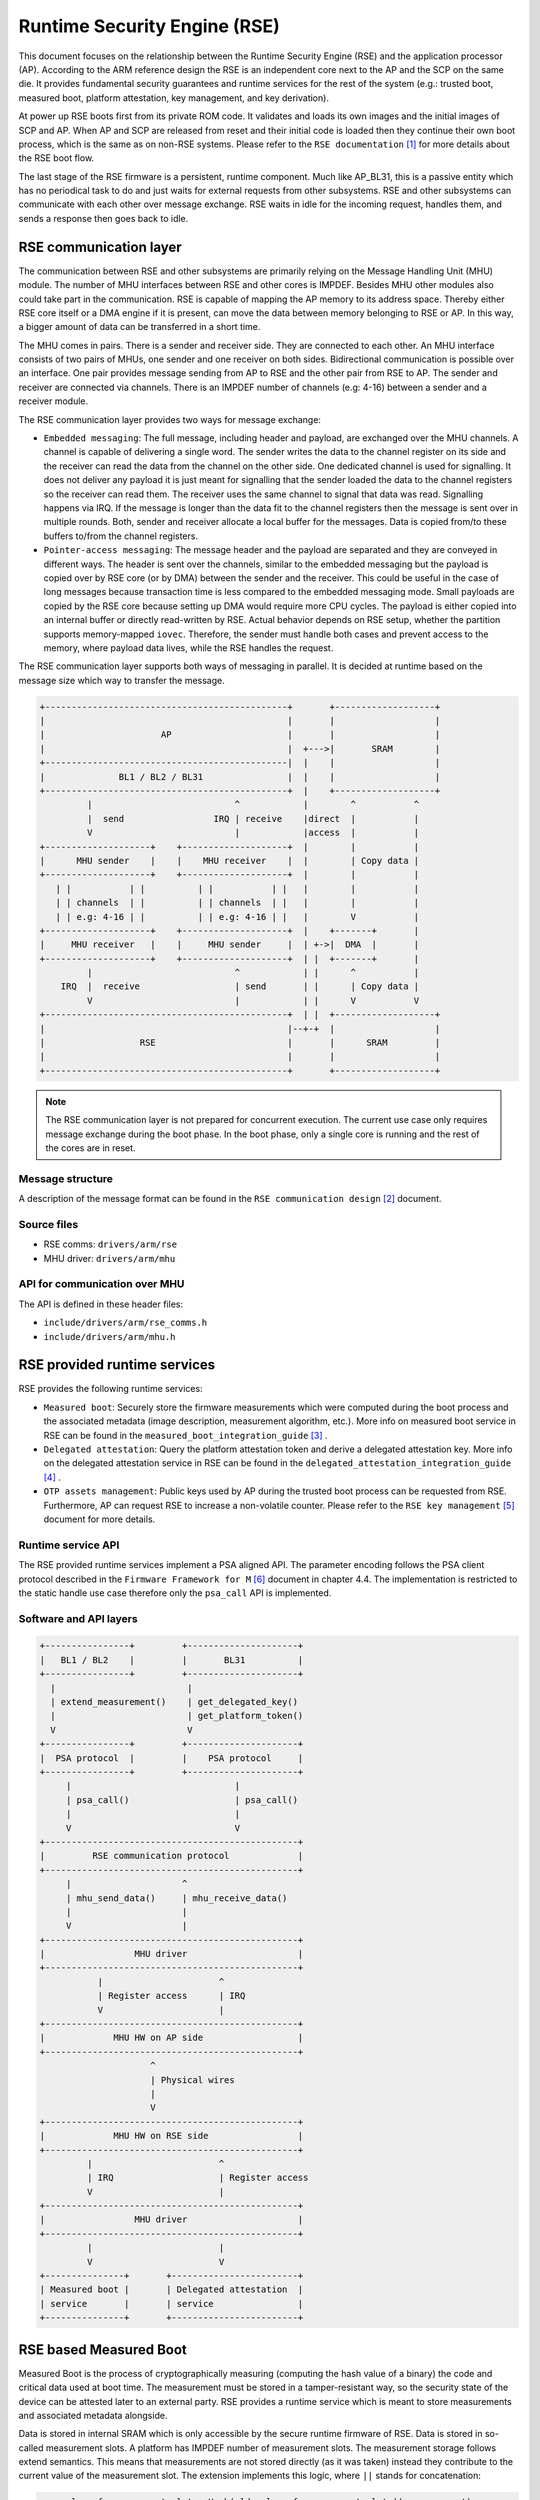 Runtime Security Engine (RSE)
=============================

This document focuses on the relationship between the Runtime Security Engine
(RSE) and the application processor (AP). According to the ARM reference design
the RSE is an independent core next to the AP and the SCP on the same die. It
provides fundamental security guarantees and runtime services for the rest of
the system (e.g.: trusted boot, measured boot, platform attestation,
key management, and key derivation).

At power up RSE boots first from its private ROM code. It validates and loads
its own images and the initial images of SCP and AP. When AP and SCP are
released from reset and their initial code is loaded then they continue their
own boot process, which is the same as on non-RSE systems. Please refer to the
``RSE documentation`` [1]_ for more details about the RSE boot flow.

The last stage of the RSE firmware is a persistent, runtime component. Much
like AP_BL31, this is a passive entity which has no periodical task to do and
just waits for external requests from other subsystems. RSE and other
subsystems can communicate with each other over message exchange. RSE waits
in idle for the incoming request, handles them, and sends a response then goes
back to idle.

RSE communication layer
-----------------------

The communication between RSE and other subsystems are primarily relying on the
Message Handling Unit (MHU) module. The number of MHU interfaces between RSE
and other cores is IMPDEF. Besides MHU other modules also could take part in
the communication. RSE is capable of mapping the AP memory to its address space.
Thereby either RSE core itself or a DMA engine if it is present, can move the
data between memory belonging to RSE or AP. In this way, a bigger amount of data
can be transferred in a short time.

The MHU comes in pairs. There is a sender and receiver side. They are connected
to each other. An MHU interface consists of two pairs of MHUs, one sender and
one receiver on both sides. Bidirectional communication is possible over an
interface. One pair provides message sending from AP to RSE and the other pair
from RSE to AP. The sender and receiver are connected via channels. There is an
IMPDEF number of channels (e.g: 4-16) between a sender and a receiver module.

The RSE communication layer provides two ways for message exchange:

- ``Embedded messaging``: The full message, including header and payload, are
  exchanged over the MHU channels. A channel is capable of delivering a single
  word. The sender writes the data to the channel register on its side and the
  receiver can read the data from the channel on the other side. One dedicated
  channel is used for signalling. It does not deliver any payload it is just
  meant for signalling that the sender loaded the data to the channel registers
  so the receiver can read them. The receiver uses the same channel to signal
  that data was read. Signalling happens via IRQ. If the message is longer than
  the data fit to the channel registers then the message is sent over in
  multiple rounds. Both, sender and receiver allocate a local buffer for the
  messages. Data is copied from/to these buffers to/from the channel registers.
- ``Pointer-access messaging``: The message header and the payload are
  separated and they are conveyed in different ways. The header is sent
  over the channels, similar to the embedded messaging but the payload is
  copied over by RSE core (or by DMA) between the sender and the receiver. This
  could be useful in the case of long messages because transaction time is less
  compared to the embedded messaging mode. Small payloads are copied by the RSE
  core because setting up DMA would require more CPU cycles. The payload is
  either copied into an internal buffer or directly read-written by RSE. Actual
  behavior depends on RSE setup, whether the partition supports memory-mapped
  ``iovec``. Therefore, the sender must handle both cases and prevent access to
  the memory, where payload data lives, while the RSE handles the request.

The RSE communication layer supports both ways of messaging in parallel. It is
decided at runtime based on the message size which way to transfer the message.

.. code-block:: bash

    +----------------------------------------------+       +-------------------+
    |                                              |       |                   |
    |                      AP                      |       |                   |
    |                                              |  +--->|       SRAM        |
    +----------------------------------------------|  |    |                   |
    |              BL1 / BL2 / BL31                |  |    |                   |
    +----------------------------------------------+  |    +-------------------+
             |                           ^            |        ^           ^
             |  send                 IRQ | receive    |direct  |           |
             V                           |            |access  |           |
    +--------------------+    +--------------------+  |        |           |
    |      MHU sender    |    |    MHU receiver    |  |        | Copy data |
    +--------------------+    +--------------------+  |        |           |
       | |           | |          | |           | |   |        |           |
       | | channels  | |          | | channels  | |   |        |           |
       | | e.g: 4-16 | |          | | e.g: 4-16 | |   |        V           |
    +--------------------+    +--------------------+  |    +-------+       |
    |     MHU receiver   |    |     MHU sender     |  | +->|  DMA  |       |
    +--------------------+    +--------------------+  | |  +-------+       |
             |                           ^            | |      ^           |
        IRQ  |  receive                  | send       | |      | Copy data |
             V                           |            | |      V           V
    +----------------------------------------------+  | |  +-------------------+
    |                                              |--+-+  |                   |
    |                  RSE                         |       |      SRAM         |
    |                                              |       |                   |
    +----------------------------------------------+       +-------------------+

.. Note::

    The RSE communication layer is not prepared for concurrent execution. The
    current use case only requires message exchange during the boot phase. In
    the boot phase, only a single core is running and the rest of the cores are
    in reset.

Message structure
^^^^^^^^^^^^^^^^^
A description of the message format can be found in the ``RSE communication
design`` [2]_ document.

Source files
^^^^^^^^^^^^
- RSE comms:  ``drivers/arm/rse``
- MHU driver: ``drivers/arm/mhu``


API for communication over MHU
^^^^^^^^^^^^^^^^^^^^^^^^^^^^^^
The API is defined in these header files:

- ``include/drivers/arm/rse_comms.h``
- ``include/drivers/arm/mhu.h``

RSE provided runtime services
-----------------------------

RSE provides the following runtime services:

- ``Measured boot``: Securely store the firmware measurements which were
  computed during the boot process and the associated metadata (image
  description, measurement algorithm, etc.). More info on measured boot service
  in RSE can be found in the ``measured_boot_integration_guide`` [3]_ .
- ``Delegated attestation``: Query the platform attestation token and derive a
  delegated attestation key. More info on the delegated attestation service
  in RSE can be found in the ``delegated_attestation_integration_guide`` [4]_ .
- ``OTP assets management``: Public keys used by AP during the trusted boot
  process can be requested from RSE. Furthermore, AP can request RSE to
  increase a non-volatile counter. Please refer to the
  ``RSE key management`` [5]_ document for more details.

Runtime service API
^^^^^^^^^^^^^^^^^^^
The RSE provided runtime services implement a PSA aligned API. The parameter
encoding follows the PSA client protocol described in the
``Firmware Framework for M`` [6]_ document in chapter 4.4. The implementation is
restricted to the static handle use case therefore only the ``psa_call`` API is
implemented.


Software and API layers
^^^^^^^^^^^^^^^^^^^^^^^

.. code-block:: bash

    +----------------+         +---------------------+
    |   BL1 / BL2    |         |       BL31          |
    +----------------+         +---------------------+
      |                         |
      | extend_measurement()    | get_delegated_key()
      |                         | get_platform_token()
      V                         V
    +----------------+         +---------------------+
    |  PSA protocol  |         |    PSA protocol     |
    +----------------+         +---------------------+
         |                               |
         | psa_call()                    | psa_call()
         |                               |
         V                               V
    +------------------------------------------------+
    |         RSE communication protocol             |
    +------------------------------------------------+
         |                     ^
         | mhu_send_data()     | mhu_receive_data()
         |                     |
         V                     |
    +------------------------------------------------+
    |                 MHU driver                     |
    +------------------------------------------------+
               |                      ^
               | Register access      | IRQ
               V                      |
    +------------------------------------------------+
    |             MHU HW on AP side                  |
    +------------------------------------------------+
                         ^
                         | Physical wires
                         |
                         V
    +------------------------------------------------+
    |             MHU HW on RSE side                 |
    +------------------------------------------------+
             |                        ^
             | IRQ                    | Register access
             V                        |
    +------------------------------------------------+
    |                 MHU driver                     |
    +------------------------------------------------+
             |                        |
             V                        V
    +---------------+       +------------------------+
    | Measured boot |       | Delegated attestation  |
    | service       |       | service                |
    +---------------+       +------------------------+


RSE based Measured Boot
-----------------------

Measured Boot is the process of cryptographically measuring (computing the hash
value of a binary) the code and critical data used at boot time. The
measurement must be stored in a tamper-resistant way, so the security state
of the device can be attested later to an external party. RSE provides a runtime
service which is meant to store measurements and associated metadata alongside.

Data is stored in internal SRAM which is only accessible by the secure runtime
firmware of RSE. Data is stored in so-called measurement slots. A platform has
IMPDEF number of measurement slots. The measurement storage follows extend
semantics. This means that measurements are not stored directly (as it was
taken) instead they contribute to the current value of the measurement slot.
The extension implements this logic, where ``||`` stands for concatenation:

.. code-block:: bash

    new_value_of_measurement_slot = Hash(old_value_of_measurement_slot || measurement)

Supported hash algorithms: sha-256, sha-512

Measured Boot API
^^^^^^^^^^^^^^^^^

Defined here:

- ``include/lib/psa/measured_boot.h``

.. code-block:: c

    psa_status_t
    rse_measured_boot_extend_measurement(uint8_t        index,
                                         const uint8_t *signer_id,
                                         size_t         signer_id_size,
                                         const uint8_t *version,
                                         size_t         version_size,
                                         uint32_t       measurement_algo,
                                         const uint8_t *sw_type,
                                         size_t         sw_type_size,
                                         const uint8_t *measurement_value,
                                         size_t         measurement_value_size,
                                         bool           lock_measurement);

Measured Boot Metadata
^^^^^^^^^^^^^^^^^^^^^^

The following metadata can be stored alongside the measurement:

- ``Signer-id``: Mandatory. The hash of the firmware image signing public key.
- ``Measurement algorithm``: Optional. The hash algorithm which was used to
  compute the measurement (e.g.: sha-256, etc.).
- ``Version info``: Optional. The firmware version info (e.g.: 2.7).
- ``SW type``: Optional. Short text description (e.g.: BL1, BL2, BL31, etc.)

.. Note::
    Version info is not implemented in TF-A yet.


The caller must specify in which measurement slot to extend a certain
measurement and metadata. A measurement slot can be extended by multiple
measurements. The default value is IMPDEF. All measurement slot is cleared at
reset, there is no other way to clear them. In the reference implementation,
the measurement slots are initialized to 0. At the first call to extend the
measurement in a slot, the extend operation uses the default value of the
measurement slot. All upcoming extend operation on the same slot contributes
to the previous value of that measurement slot.

The following rules are kept when a slot is extended multiple times:

- ``Signer-id`` must be the same as the previous call(s), otherwise a
  PSA_ERROR_NOT_PERMITTED error code is returned.

- ``Measurement algorithm``: must be the same as the previous call(s),
  otherwise, a PSA_ERROR_NOT_PERMITTED error code is returned.

In case of error no further action is taken (slot is not locked). If there is
a valid data in a sub-sequent call then measurement slot will be extended. The
rest of the metadata is handled as follows when a measurement slot is extended
multiple times:

- ``SW type``: Cleared.
- ``Version info``: Cleared.

.. Note::

    Extending multiple measurements in the same slot leads to some metadata
    information loss. Since RSE is not constrained on special HW resources to
    store the measurements and metadata, therefore it is worth considering to
    store all of them one by one in distinct slots. However, they are one-by-one
    included in the platform attestation token. So, the number of distinct
    firmware image measurements has an impact on the size of the attestation
    token.

The allocation of the measurement slot among RSE, Root and Realm worlds is
platform dependent. The platform must provide an allocation of the measurement
slot at build time. An example can be found in
``tf-a/plat/arm/board/tc/tc_bl1_measured_boot.c``
Furthermore, the memory, which holds the metadata is also statically allocated
in RSE memory. Some of the fields have a static value (measurement algorithm),
and some of the values have a dynamic value (measurement value) which is updated
by the bootloaders when the firmware image is loaded and measured. The metadata
structure is defined in
``include/drivers/measured_boot/rse/rse_measured_boot.h``.

.. code-block:: c

    struct rse_mboot_metadata {
            unsigned int id;
            uint8_t slot;
            uint8_t signer_id[SIGNER_ID_MAX_SIZE];
            size_t  signer_id_size;
            uint8_t version[VERSION_MAX_SIZE];
            size_t  version_size;
            uint8_t sw_type[SW_TYPE_MAX_SIZE];
            size_t  sw_type_size;
            void    *pk_oid;
            bool    lock_measurement;
    };

Signer-ID API
^^^^^^^^^^^^^

This function calculates the hash of a public key (signer-ID) using the
``Measurement algorithm`` and stores it in the ``rse_mboot_metadata`` field
named ``signer_id``.
Prior to calling this function, the caller must ensure that the ``signer_id``
field points to the zero-filled buffer.

Defined here:

- ``include/drivers/measured_boot/rse/rse_measured_boot.h``

.. code-block:: c

   int rse_mboot_set_signer_id(struct rse_mboot_metadata *metadata_ptr,
                               const void *pk_oid,
                               const void *pk_ptr,
                               size_t pk_len)


- First parameter is the pointer to the ``rse_mboot_metadata`` structure.
- Second parameter is the pointer to the key-OID of the public key.
- Third parameter is the pointer to the public key buffer.
- Fourth parameter is the size of public key buffer.
- This function returns 0 on success, a signed integer error code
  otherwise.

Build time config options
^^^^^^^^^^^^^^^^^^^^^^^^^

- ``MEASURED_BOOT``: Enable measured boot. It depends on the platform
  implementation whether RSE or TPM (or both) backend based measured boot is
  enabled.
- ``MBOOT_RSE_HASH_ALG``: Determine the hash algorithm to measure the images.
  The default value is sha-256.

Measured boot flow
^^^^^^^^^^^^^^^^^^

.. figure:: ../resources/diagrams/rse_measured_boot_flow.svg
  :align: center

Sample console log
^^^^^^^^^^^^^^^^^^

.. code-block:: bash

    INFO:    Measured boot extend measurement:
    INFO:     - slot        : 6
    INFO:     - signer_id   : 00 00 00 00 00 00 00 00 00 00 00 00 00 00 00 00
    INFO:                   : 00 00 00 00 00 00 00 00 00 00 00 00 00 00 00 00
    INFO:     - version     :
    INFO:     - version_size: 0
    INFO:     - sw_type     : FW_CONFIG
    INFO:     - sw_type_size: 10
    INFO:     - algorithm   : 2000009
    INFO:     - measurement : aa ea d3 a7 a8 e2 ab 7d 13 a6 cb 34 99 10 b9 a1
    INFO:                   : 1b 9f a0 52 c5 a8 b1 d7 76 f2 c1 c1 ef ca 1a df
    INFO:     - locking     : true
    INFO:    FCONF: Config file with image ID:31 loaded at address = 0x4001010
    INFO:    Loading image id=24 at address 0x4001300
    INFO:    Image id=24 loaded: 0x4001300 - 0x400153a
    INFO:    Measured boot extend measurement:
    INFO:     - slot        : 7
    INFO:     - signer_id   : b0 f3 82 09 12 97 d8 3a 37 7a 72 47 1b ec 32 73
    INFO:                   : e9 92 32 e2 49 59 f6 5e 8b 4a 4a 46 d8 22 9a da
    INFO:     - version     :
    INFO:     - version_size: 0
    INFO:     - sw_type     : TB_FW_CONFIG
    INFO:     - sw_type_size: 13
    INFO:     - algorithm   : 2000009
    INFO:     - measurement : 05 b9 dc 98 62 26 a7 1c 2d e5 bb af f0 90 52 28
    INFO:                   : f2 24 15 8a 3a 56 60 95 d6 51 3a 7a 1a 50 9b b7
    INFO:     - locking     : true
    INFO:    FCONF: Config file with image ID:24 loaded at address = 0x4001300
    INFO:    BL1: Loading BL2
    INFO:    Loading image id=1 at address 0x404d000
    INFO:    Image id=1 loaded: 0x404d000 - 0x406412a
    INFO:    Measured boot extend measurement:
    INFO:     - slot        : 8
    INFO:     - signer_id   : b0 f3 82 09 12 97 d8 3a 37 7a 72 47 1b ec 32 73
    INFO:                   : e9 92 32 e2 49 59 f6 5e 8b 4a 4a 46 d8 22 9a da
    INFO:     - version     :
    INFO:     - version_size: 0
    INFO:     - sw_type     : BL_2
    INFO:     - sw_type_size: 5
    INFO:     - algorithm   : 2000009
    INFO:     - measurement : 53 a1 51 75 25 90 fb a1 d9 b8 c8 34 32 3a 01 16
    INFO:                   : c9 9e 74 91 7d 28 02 56 3f 5c 40 94 37 58 50 68
    INFO:     - locking     : true

Delegated Attestation
---------------------

Delegated Attestation Service was mainly developed to support the attestation
flow on the ``ARM Confidential Compute Architecture`` (ARM CCA) [7]_.
The detailed description of the delegated attestation service can be found in
the ``Delegated Attestation Service Integration Guide`` [4]_ document.

In the CCA use case, the Realm Management Monitor (RMM) relies on the delegated
attestation service of the RSE to get a realm attestation key and the CCA
platform token. BL31 does not use the service for its own purpose, only calls
it on behalf of RMM. The access to MHU interface and thereby to RSE is
restricted to BL31 only. Therefore, RMM does not have direct access, all calls
need to go through BL31. The RMM dispatcher module of the BL31 is responsible
for delivering the calls between the two parties.

.. Note::
     Currently the connection between the RMM dispatcher and the PSA/RSE layer
     is not yet implemented. RMM dispatcher just returns hard coded data.

Delegated Attestation API
^^^^^^^^^^^^^^^^^^^^^^^^^
Defined here:

- ``include/lib/psa/delegated_attestation.h``

.. code-block:: c

    psa_status_t
    rse_delegated_attest_get_delegated_key(uint8_t   ecc_curve,
                                           uint32_t  key_bits,
                                           uint8_t  *key_buf,
                                           size_t    key_buf_size,
                                           size_t   *key_size,
                                           uint32_t  hash_algo);

    psa_status_t
    rse_delegated_attest_get_token(const uint8_t *dak_pub_hash,
                                   size_t         dak_pub_hash_size,
                                   uint8_t       *token_buf,
                                   size_t         token_buf_size,
                                   size_t        *token_size);

Attestation flow
^^^^^^^^^^^^^^^^

.. figure:: ../resources/diagrams/rse_attestation_flow.svg
  :align: center

Sample attestation token
^^^^^^^^^^^^^^^^^^^^^^^^

Binary format:

.. code-block:: bash

    INFO:    DELEGATED ATTEST TEST START
    INFO:    Get delegated attestation key start
    INFO:    Get delegated attest key succeeds, len: 48
    INFO:    Delegated attest key:
    INFO:            0d 2a 66 61 d4 89 17 e1 70 c6 73 56 df f4 11 fd
    INFO:            7d 1f 3b 8a a3 30 3d 70 4c d9 06 c3 c7 ef 29 43
    INFO:            0f ee b5 e7 56 e0 71 74 1b c4 39 39 fd 85 f6 7b
    INFO:    Get platform token start
    INFO:    Get platform token succeeds, len: 1086
    INFO:    Platform attestation token:
    INFO:            d2 84 44 a1 01 38 22 a0 59 05 81 a9 19 01 09 78
    INFO:            23 74 61 67 3a 61 72 6d 2e 63 6f 6d 2c 32 30 32
    INFO:            33 3a 63 63 61 5f 70 6c 61 74 66 6f 72 6d 23 31
    INFO:            2e 30 2e 30 0a 58 20 0d 22 e0 8a 98 46 90 58 48
    INFO:            63 18 28 34 89 bd b3 6f 09 db ef eb 18 64 df 43
    INFO:            3f a6 e5 4e a2 d7 11 19 09 5c 58 20 7f 45 4c 46
    INFO:            02 01 01 00 00 00 00 00 00 00 00 00 03 00 3e 00
    INFO:            01 00 00 00 50 58 00 00 00 00 00 00 19 01 00 58
    INFO:            21 01 07 06 05 04 03 02 01 00 0f 0e 0d 0c 0b 0a
    INFO:            09 08 17 16 15 14 13 12 11 10 1f 1e 1d 1c 1b 1a
    INFO:            19 18 19 09 61 44 cf cf cf cf 19 09 5b 19 30 03
    INFO:            19 09 62 67 73 68 61 2d 32 35 36 19 09 60 78 3a
    INFO:            68 74 74 70 73 3a 2f 2f 76 65 72 61 69 73 6f 6e
    INFO:            2e 65 78 61 6d 70 6c 65 2f 2e 77 65 6c 6c 2d 6b
    INFO:            6e 6f 77 6e 2f 76 65 72 61 69 73 6f 6e 2f 76 65
    INFO:            72 69 66 69 63 61 74 69 6f 6e 19 09 5f 8d a4 01
    INFO:            69 52 53 45 5f 42 4c 31 5f 32 05 58 20 53 78 79
    INFO:            63 07 53 5d f3 ec 8d 8b 15 a2 e2 dc 56 41 41 9c
    INFO:            3d 30 60 cf e3 22 38 c0 fa 97 3f 7a a3 02 58 20
    INFO:            9a 27 1f 2a 91 6b 0b 6e e6 ce cb 24 26 f0 b3 20
    INFO:            6e f0 74 57 8b e5 5d 9b c9 4f 6f 3f e3 ab 86 aa
    INFO:            06 67 73 68 61 2d 32 35 36 a4 01 67 52 53 45 5f
    INFO:            42 4c 32 05 58 20 53 78 79 63 07 53 5d f3 ec 8d
    INFO:            8b 15 a2 e2 dc 56 41 41 9c 3d 30 60 cf e3 22 38
    INFO:            c0 fa 97 3f 7a a3 02 58 20 53 c2 34 e5 e8 47 2b
    INFO:            6a c5 1c 1a e1 ca b3 fe 06 fa d0 53 be b8 eb fd
    INFO:            89 77 b0 10 65 5b fd d3 c3 06 67 73 68 61 2d 32
    INFO:            35 36 a4 01 65 52 53 45 5f 53 05 58 20 53 78 79
    INFO:            63 07 53 5d f3 ec 8d 8b 15 a2 e2 dc 56 41 41 9c
    INFO:            3d 30 60 cf e3 22 38 c0 fa 97 3f 7a a3 02 58 20
    INFO:            11 21 cf cc d5 91 3f 0a 63 fe c4 0a 6f fd 44 ea
    INFO:            64 f9 dc 13 5c 66 63 4b a0 01 d1 0b cf 43 02 a2
    INFO:            06 67 73 68 61 2d 32 35 36 a4 01 66 41 50 5f 42
    INFO:            4c 31 05 58 20 53 78 79 63 07 53 5d f3 ec 8d 8b
    INFO:            15 a2 e2 dc 56 41 41 9c 3d 30 60 cf e3 22 38 c0
    INFO:            fa 97 3f 7a a3 02 58 20 15 71 b5 ec 78 bd 68 51
    INFO:            2b f7 83 0b b6 a2 a4 4b 20 47 c7 df 57 bc e7 9e
    INFO:            b8 a1 c0 e5 be a0 a5 01 06 67 73 68 61 2d 32 35
    INFO:            36 a4 01 66 41 50 5f 42 4c 32 05 58 20 53 78 79
    INFO:            63 07 53 5d f3 ec 8d 8b 15 a2 e2 dc 56 41 41 9c
    INFO:            3d 30 60 cf e3 22 38 c0 fa 97 3f 7a a3 02 58 20
    INFO:            10 15 9b af 26 2b 43 a9 2d 95 db 59 da e1 f7 2c
    INFO:            64 51 27 30 16 61 e0 a3 ce 4e 38 b2 95 a9 7c 58
    INFO:            06 67 73 68 61 2d 32 35 36 a4 01 67 53 43 50 5f
    INFO:            42 4c 31 05 58 20 53 78 79 63 07 53 5d f3 ec 8d
    INFO:            8b 15 a2 e2 dc 56 41 41 9c 3d 30 60 cf e3 22 38
    INFO:            c0 fa 97 3f 7a a3 02 58 20 10 12 2e 85 6b 3f cd
    INFO:            49 f0 63 63 63 17 47 61 49 cb 73 0a 1a a1 cf aa
    INFO:            d8 18 55 2b 72 f5 6d 6f 68 06 67 73 68 61 2d 32
    INFO:            35 36 a4 01 67 53 43 50 5f 42 4c 32 05 58 20 f1
    INFO:            4b 49 87 90 4b cb 58 14 e4 45 9a 05 7e d4 d2 0f
    INFO:            58 a6 33 15 22 88 a7 61 21 4d cd 28 78 0b 56 02
    INFO:            58 20 aa 67 a1 69 b0 bb a2 17 aa 0a a8 8a 65 34
    INFO:            69 20 c8 4c 42 44 7c 36 ba 5f 7e a6 5f 42 2c 1f
    INFO:            e5 d8 06 67 73 68 61 2d 32 35 36 a4 01 67 41 50
    INFO:            5f 42 4c 33 31 05 58 20 53 78 79 63 07 53 5d f3
    INFO:            ec 8d 8b 15 a2 e2 dc 56 41 41 9c 3d 30 60 cf e3
    INFO:            22 38 c0 fa 97 3f 7a a3 02 58 20 2e 6d 31 a5 98
    INFO:            3a 91 25 1b fa e5 ae fa 1c 0a 19 d8 ba 3c f6 01
    INFO:            d0 e8 a7 06 b4 cf a9 66 1a 6b 8a 06 67 73 68 61
    INFO:            2d 32 35 36 a4 01 63 52 4d 4d 05 58 20 53 78 79
    INFO:            63 07 53 5d f3 ec 8d 8b 15 a2 e2 dc 56 41 41 9c
    INFO:            3d 30 60 cf e3 22 38 c0 fa 97 3f 7a a3 02 58 20
    INFO:            a1 fb 50 e6 c8 6f ae 16 79 ef 33 51 29 6f d6 71
    INFO:            34 11 a0 8c f8 dd 17 90 a4 fd 05 fa e8 68 81 64
    INFO:            06 67 73 68 61 2d 32 35 36 a4 01 69 48 57 5f 43
    INFO:            4f 4e 46 49 47 05 58 20 53 78 79 63 07 53 5d f3
    INFO:            ec 8d 8b 15 a2 e2 dc 56 41 41 9c 3d 30 60 cf e3
    INFO:            22 38 c0 fa 97 3f 7a a3 02 58 20 1a 25 24 02 97
    INFO:            2f 60 57 fa 53 cc 17 2b 52 b9 ff ca 69 8e 18 31
    INFO:            1f ac d0 f3 b0 6e ca ae f7 9e 17 06 67 73 68 61
    INFO:            2d 32 35 36 a4 01 69 46 57 5f 43 4f 4e 46 49 47
    INFO:            05 58 20 53 78 79 63 07 53 5d f3 ec 8d 8b 15 a2
    INFO:            e2 dc 56 41 41 9c 3d 30 60 cf e3 22 38 c0 fa 97
    INFO:            3f 7a a3 02 58 20 9a 92 ad bc 0c ee 38 ef 65 8c
    INFO:            71 ce 1b 1b f8 c6 56 68 f1 66 bf b2 13 64 4c 89
    INFO:            5c cb 1a d0 7a 25 06 67 73 68 61 2d 32 35 36 a4
    INFO:            01 6c 54 42 5f 46 57 5f 43 4f 4e 46 49 47 05 58
    INFO:            20 53 78 79 63 07 53 5d f3 ec 8d 8b 15 a2 e2 dc
    INFO:            56 41 41 9c 3d 30 60 cf e3 22 38 c0 fa 97 3f 7a
    INFO:            a3 02 58 20 23 89 03 18 0c c1 04 ec 2c 5d 8b 3f
    INFO:            20 c5 bc 61 b3 89 ec 0a 96 7d f8 cc 20 8c dc 7c
    INFO:            d4 54 17 4f 06 67 73 68 61 2d 32 35 36 a4 01 6d
    INFO:            53 4f 43 5f 46 57 5f 43 4f 4e 46 49 47 05 58 20
    INFO:            53 78 79 63 07 53 5d f3 ec 8d 8b 15 a2 e2 dc 56
    INFO:            41 41 9c 3d 30 60 cf e3 22 38 c0 fa 97 3f 7a a3
    INFO:            02 58 20 e6 c2 1e 8d 26 0f e7 18 82 de bd b3 39
    INFO:            d2 40 2a 2c a7 64 85 29 bc 23 03 f4 86 49 bc e0
    INFO:            38 00 17 06 67 73 68 61 2d 32 35 36 58 60 31 d0
    INFO:            4d 52 cc de 95 2c 1e 32 cb a1 81 88 5a 40 b8 cc
    INFO:            38 e0 52 8c 1e 89 58 98 07 64 2a a5 e3 f2 bc 37
    INFO:            f9 53 74 50 6b ff 4d 2e 4b e7 06 3c 4d 72 41 92
    INFO:            70 c7 22 e8 d4 d9 3e e8 b6 c9 fa ce 3b 43 c9 76
    INFO:            1a 49 94 1a b6 f3 8f fd ff 49 6a d4 63 b4 cb fa
    INFO:            11 d8 3e 23 e3 1f 7f 62 32 9d e3 0c 1c c8
    INFO:    DELEGATED ATTEST TEST END

JSON format:

.. code-block:: JSON

    {
        "CCA_ATTESTATION_PROFILE": "tag:arm.com,2023:cca_platform#1.0.0",
        "CCA_PLATFORM_CHALLENGE": "b'0D22E08A98469058486318283489BDB36F09DBEFEB1864DF433FA6E54EA2D711'",
        "CCA_PLATFORM_IMPLEMENTATION_ID": "b'7F454C4602010100000000000000000003003E00010000005058000000000000'",
        "CCA_PLATFORM_INSTANCE_ID": "b'0107060504030201000F0E0D0C0B0A090817161514131211101F1E1D1C1B1A1918'",
        "CCA_PLATFORM_CONFIG": "b'CFCFCFCF'",
        "CCA_PLATFORM_LIFECYCLE": "secured_3003",
        "CCA_PLATFORM_HASH_ALGO_ID": "sha-256",
        "CCA_PLATFORM_VERIFICATION_SERVICE": "https://veraison.example/.well-known/veraison/verification",
        "CCA_PLATFORM_SW_COMPONENTS": [
            {
                "SW_COMPONENT_TYPE": "RSE_BL1_2",
                "SIGNER_ID": "b'5378796307535DF3EC8D8B15A2E2DC5641419C3D3060CFE32238C0FA973F7AA3'",
                "MEASUREMENT_VALUE": "b'9A271F2A916B0B6EE6CECB2426F0B3206EF074578BE55D9BC94F6F3FE3AB86AA'",
                "CCA_SW_COMPONENT_HASH_ID": "sha-256"
            },
            {
                "SW_COMPONENT_TYPE": "RSE_BL2",
                "SIGNER_ID": "b'5378796307535DF3EC8D8B15A2E2DC5641419C3D3060CFE32238C0FA973F7AA3'",
                "MEASUREMENT_VALUE": "b'53C234E5E8472B6AC51C1AE1CAB3FE06FAD053BEB8EBFD8977B010655BFDD3C3'",
                "CCA_SW_COMPONENT_HASH_ID": "sha-256"
            },
            {
                "SW_COMPONENT_TYPE": "RSE_S",
                "SIGNER_ID": "b'5378796307535DF3EC8D8B15A2E2DC5641419C3D3060CFE32238C0FA973F7AA3'",
                "MEASUREMENT_VALUE": "b'1121CFCCD5913F0A63FEC40A6FFD44EA64F9DC135C66634BA001D10BCF4302A2'",
                "CCA_SW_COMPONENT_HASH_ID": "sha-256"
            },
            {
                "SW_COMPONENT_TYPE": "AP_BL1",
                "SIGNER_ID": "b'5378796307535DF3EC8D8B15A2E2DC5641419C3D3060CFE32238C0FA973F7AA3'",
                "MEASUREMENT_VALUE": "b'1571B5EC78BD68512BF7830BB6A2A44B2047C7DF57BCE79EB8A1C0E5BEA0A501'",
                "CCA_SW_COMPONENT_HASH_ID": "sha-256"
            },
            {
                "SW_COMPONENT_TYPE": "AP_BL2",
                "SIGNER_ID": "b'5378796307535DF3EC8D8B15A2E2DC5641419C3D3060CFE32238C0FA973F7AA3'",
                "MEASUREMENT_VALUE": "b'10159BAF262B43A92D95DB59DAE1F72C645127301661E0A3CE4E38B295A97C58'",
                "CCA_SW_COMPONENT_HASH_ID": "sha-256"
            },
            {
                "SW_COMPONENT_TYPE": "SCP_BL1",
                "SIGNER_ID": "b'5378796307535DF3EC8D8B15A2E2DC5641419C3D3060CFE32238C0FA973F7AA3'",
                "MEASUREMENT_VALUE": "b'10122E856B3FCD49F063636317476149CB730A1AA1CFAAD818552B72F56D6F68'",
                "CCA_SW_COMPONENT_HASH_ID": "sha-256"
            },
            {
                "SW_COMPONENT_TYPE": "SCP_BL2",
                "SIGNER_ID": "b'F14B4987904BCB5814E4459A057ED4D20F58A633152288A761214DCD28780B56'",
                "MEASUREMENT_VALUE": "b'AA67A169B0BBA217AA0AA88A65346920C84C42447C36BA5F7EA65F422C1FE5D8'",
                "CCA_SW_COMPONENT_HASH_ID": "sha-256"
            },
            {
                "SW_COMPONENT_TYPE": "AP_BL31",
                "SIGNER_ID": "b'5378796307535DF3EC8D8B15A2E2DC5641419C3D3060CFE32238C0FA973F7AA3'",
                "MEASUREMENT_VALUE": "b'2E6D31A5983A91251BFAE5AEFA1C0A19D8BA3CF601D0E8A706B4CFA9661A6B8A'",
                "CCA_SW_COMPONENT_HASH_ID": "sha-256"
            },
            {
                "SW_COMPONENT_TYPE": "RMM",
                "SIGNER_ID": "b'5378796307535DF3EC8D8B15A2E2DC5641419C3D3060CFE32238C0FA973F7AA3'",
                "MEASUREMENT_VALUE": "b'A1FB50E6C86FAE1679EF3351296FD6713411A08CF8DD1790A4FD05FAE8688164'",
                "CCA_SW_COMPONENT_HASH_ID": "sha-256"
            },
            {
                "SW_COMPONENT_TYPE": "HW_CONFIG",
                "SIGNER_ID": "b'5378796307535DF3EC8D8B15A2E2DC5641419C3D3060CFE32238C0FA973F7AA3'",
                "MEASUREMENT_VALUE": "b'1A252402972F6057FA53CC172B52B9FFCA698E18311FACD0F3B06ECAAEF79E17'",
                "CCA_SW_COMPONENT_HASH_ID": "sha-256"
            },
            {
                "SW_COMPONENT_TYPE": "FW_CONFIG",
                "SIGNER_ID": "b'5378796307535DF3EC8D8B15A2E2DC5641419C3D3060CFE32238C0FA973F7AA3'",
                "MEASUREMENT_VALUE": "b'9A92ADBC0CEE38EF658C71CE1B1BF8C65668F166BFB213644C895CCB1AD07A25'",
                "CCA_SW_COMPONENT_HASH_ID": "sha-256"
            },
            {
                "SW_COMPONENT_TYPE": "TB_FW_CONFIG",
                "SIGNER_ID": "b'5378796307535DF3EC8D8B15A2E2DC5641419C3D3060CFE32238C0FA973F7AA3'",
                "MEASUREMENT_VALUE": "b'238903180CC104EC2C5D8B3F20C5BC61B389EC0A967DF8CC208CDC7CD454174F'",
                "CCA_SW_COMPONENT_HASH_ID": "sha-256"
            },
            {
                "SW_COMPONENT_TYPE": "SOC_FW_CONFIG",
                "SIGNER_ID": "b'5378796307535DF3EC8D8B15A2E2DC5641419C3D3060CFE32238C0FA973F7AA3'",
                "MEASUREMENT_VALUE": "b'E6C21E8D260FE71882DEBDB339D2402A2CA7648529BC2303F48649BCE0380017'",
                "CCA_SW_COMPONENT_HASH_ID": "sha-256"
            }
        ]
    }

RSE OTP Assets Management
-------------------------

RSE provides access for AP to assets in OTP, which include keys for image
signature verification and non-volatile counters for anti-rollback protection.

Non-Volatile Counter API
^^^^^^^^^^^^^^^^^^^^^^^^

AP/RSE interface for retrieving and incrementing non-volatile counters API is
as follows.

Defined here:

- ``include/lib/psa/rse_platform_api.h``

.. code-block:: c

    psa_status_t rse_platform_nv_counter_increment(uint32_t counter_id)

    psa_status_t rse_platform_nv_counter_read(uint32_t counter_id,
            uint32_t size, uint8_t *val)

Through this service, we can read/increment any of the 3 non-volatile
counters used on an Arm CCA platform:

- ``Non-volatile counter for CCA firmware (BL2, BL31, RMM).``
- ``Non-volatile counter for secure firmware.``
- ``Non-volatile counter for non-secure firmware.``

Public Key API
^^^^^^^^^^^^^^

AP/RSE interface for reading the ROTPK is as follows.

Defined here:

- ``include/lib/psa/rse_platform_api.h``

.. code-block:: c

    psa_status_t rse_platform_key_read(enum rse_key_id_builtin_t key,
            uint8_t *data, size_t data_size, size_t *data_length)

Through this service, we can read any of the 3 ROTPKs used on an
Arm CCA platform:

- ``ROTPK for CCA firmware (BL2, BL31, RMM).``
- ``ROTPK for secure firmware.``
- ``ROTPK for non-secure firmware.``

References
----------

.. [1] https://tf-m-user-guide.trustedfirmware.org/platform/arm/rse/readme.html
.. [2] https://tf-m-user-guide.trustedfirmware.org/platform/arm/rse/rse_comms.html
.. [3] https://git.trustedfirmware.org/TF-M/tf-m-extras.git/tree/partitions/measured_boot/measured_boot_integration_guide.rst
.. [4] https://git.trustedfirmware.org/TF-M/tf-m-extras.git/tree/partitions/delegated_attestation/delegated_attest_integration_guide.rst
.. [5] https://tf-m-user-guide.trustedfirmware.org/platform/arm/rse/rse_key_management.html
.. [6] https://developer.arm.com/-/media/Files/pdf/PlatformSecurityArchitecture/Architect/DEN0063-PSA_Firmware_Framework-1.0.0-2.pdf?revision=2d1429fa-4b5b-461a-a60e-4ef3d8f7f4b4&hash=3BFD6F3E687F324672F18E5BE9F08EDC48087C93
.. [7] https://developer.arm.com/documentation/DEN0096/A_a/?lang=en

--------------

*Copyright (c) 2023-2024, Arm Limited. All rights reserved.*
*Copyright (c) 2024, Linaro Limited. All rights reserved.*
